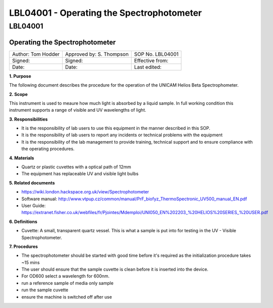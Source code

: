 ==========================================
LBL04001 - Operating the Spectrophotometer
==========================================

LBL04001
========

Operating the Spectrophotometer
-------------------------------

+----------------------+----------------------------+--------------------+
| Author: Tom Hodder   | Approved by: S. Thompson   | SOP No. LBL04001   |
+----------------------+----------------------------+--------------------+
| Signed:              | Signed:                    | Effective from:    |
+----------------------+----------------------------+--------------------+
| Date:                | Date:                      | Last edited:       |
+----------------------+----------------------------+--------------------+

**1. Purpose**

The following document describes the procedure for the operation
of the UNICAM Helios Beta Spectrophometer.

|14794946891_a616cdbabe_z.jpg|

**2. Scope**

This instrument is used to meaure how much light is absorbed by a
liquid sample. In full working condition this instrument supports
a range of visible and UV wavelengths of light.

**3. Responsibilities**

-  It is the responsibility of lab users to use this equipment in the
   manner described in this SOP.
-  It is the responsibility of lab users to report any incidents or
   technical problems with the equipment
-  It is the responsibility of the lab management to provide
   training, technical support and to ensure compliance with the
   operating procedures.

**4. Materials**

-  Quartz or plastic cuvettes with a optical path of 12mm
-  The equipment has replaceable UV and visible light bulbs

**5. Related documents**

-  https://wiki.london.hackspace.org.uk/view/Spectrophotometer
-  Software manual: http://www.vtpup.cz/common/manual/PrF_biofyz_ThermoSpectronic_UV500_manual_EN.pdf
-  User Guide: https://extranet.fisher.co.uk/webfiles/fr/Pjointes/Mdemploi/UNI050_EN%202203_%20HELIOS%20SERIES_%20USER.pdf

**6. Definitions**

-  Cuvette: A small, transparent quartz vessel. This is what a sample
   is put into for testing in the UV - Visible Spectrophotometer.

**7. Procedures**

-  The spectrophotometer should be started with good time before it's
   required as the initialization procedure takes ~15 mins
-  The user should ensure that the sample cuvette is clean before it
   is inserted into the device.
-  For OD600 select a wavelength for 600nm.
-  run a reference sample of media only sample
-  run the sample cuvette
-  ensure the machine is switched off after use

.. |14794946891_a616cdbabe_z.jpg| image:: images/14794946891_a616cdbabe_z.jpg
   :target: /view/File:14794946891 a616cdbabe z.jpg

